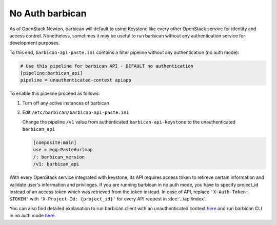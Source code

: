 No Auth barbican
================

As of OpenStack Newton, barbican will default to using Keystone like every
other OpenStack service for identity and access control. Nonetheless, sometimes
it may be useful to run barbican without any authentication service for
development purposes.

To this end, ``barbican-api-paste.ini`` contains a filter pipeline
without any authentication (no auth mode):

.. code-block:: ini

   # Use this pipeline for barbican API - DEFAULT no authentication
   [pipeline:barbican_api]
   pipeline = unauthenticated-context apiapp

To enable this pipeline proceed as follows:

1. Turn off any active instances of barbican

2. Edit ``/etc/barbican/barbican-api-paste.ini``

   Change the pipeline ``/v1`` value from authenticated ``barbican-api-keystone``
   to the unauthenticated ``barbican_api``

   .. code-block:: ini

      [composite:main]
      use = egg:Paste#urlmap
      /: barbican_version
      /v1: barbican_api

With every OpenStack service integrated with keystone, its API requires access
token to retireve certain information and validate user's information and
privileges. If you are running barbican in no auth mode, you have to specify
project_id instead of an access token which was retrieved from the token
instead. In case of API, replace ``'X-Auth-Token: $TOKEN'`` with
``'X-Project-Id: {project_id}'`` for every API request in :doc:`../api/index`.

You can also find detailed explanation to run barbican client with an
unauthenticated context
`here <https://docs.openstack.org/python-barbicanclient/latest/cli/authentication.html#unauthenticated-context>`__ and run barbican CLI in no auth mode
`here <https://docs.openstack.org/python-barbicanclient/latest/cli/authentication.html#no-auth-mode>`__.

